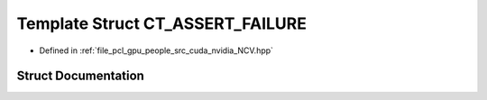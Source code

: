 .. _exhale_struct_struct_ncv_c_tprep_1_1_c_t___a_s_s_e_r_t___f_a_i_l_u_r_e:

Template Struct CT_ASSERT_FAILURE
=================================

- Defined in :ref:`file_pcl_gpu_people_src_cuda_nvidia_NCV.hpp`


Struct Documentation
--------------------


.. doxygenstruct:: NcvCTprep::CT_ASSERT_FAILURE
   :members:
   :protected-members:
   :undoc-members: